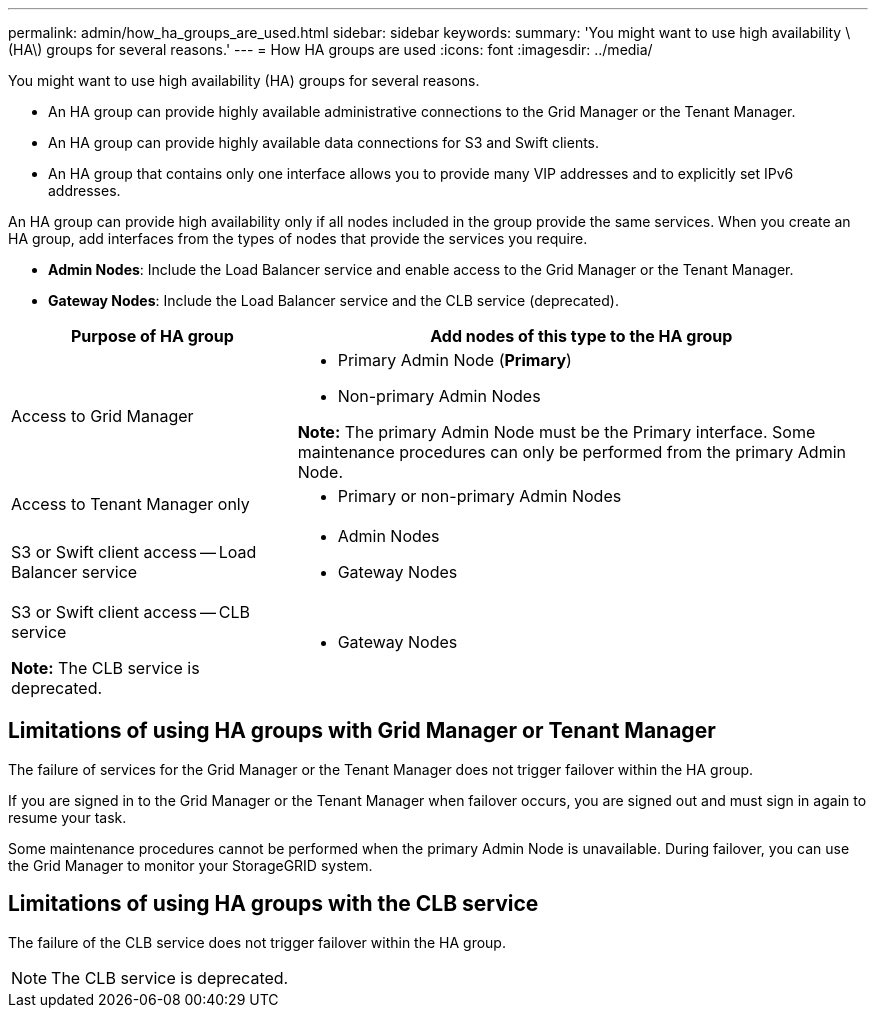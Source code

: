 ---
permalink: admin/how_ha_groups_are_used.html
sidebar: sidebar
keywords:
summary: 'You might want to use high availability \(HA\) groups for several reasons.'
---
= How HA groups are used
:icons: font
:imagesdir: ../media/

[.lead]
You might want to use high availability (HA) groups for several reasons.

* An HA group can provide highly available administrative connections to the Grid Manager or the Tenant Manager.
* An HA group can provide highly available data connections for S3 and Swift clients.
* An HA group that contains only one interface allows you to provide many VIP addresses and to explicitly set IPv6 addresses.

An HA group can provide high availability only if all nodes included in the group provide the same services. When you create an HA group, add interfaces from the types of nodes that provide the services you require.

* *Admin Nodes*: Include the Load Balancer service and enable access to the Grid Manager or the Tenant Manager.
* *Gateway Nodes*: Include the Load Balancer service and the CLB service (deprecated).

[cols="1a,2a" options="header"]
|===
| Purpose of HA group| Add nodes of this type to the HA group
a|
Access to Grid Manager
a|

* Primary Admin Node (*Primary*)
* Non-primary Admin Nodes

*Note:* The primary Admin Node must be the Primary interface. Some maintenance procedures can only be performed from the primary Admin Node.

a|
Access to Tenant Manager only
a|

* Primary or non-primary Admin Nodes

a|
S3 or Swift client access -- Load Balancer service
a|

* Admin Nodes
* Gateway Nodes

a|
S3 or Swift client access -- CLB service

*Note:* The CLB service is deprecated.

a|

* Gateway Nodes

|===

== Limitations of using HA groups with Grid Manager or Tenant Manager

The failure of services for the Grid Manager or the Tenant Manager does not trigger failover within the HA group.

If you are signed in to the Grid Manager or the Tenant Manager when failover occurs, you are signed out and must sign in again to resume your task.

Some maintenance procedures cannot be performed when the primary Admin Node is unavailable. During failover, you can use the Grid Manager to monitor your StorageGRID system.

== Limitations of using HA groups with the CLB service

The failure of the CLB service does not trigger failover within the HA group.

NOTE: The CLB service is deprecated.
